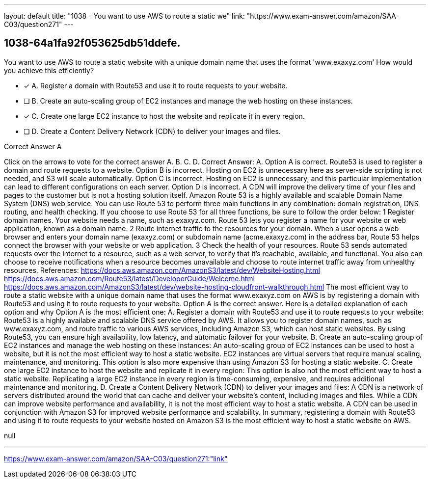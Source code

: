---
layout: default 
title: "1038 - You want to use AWS to route a static we"
link: "https://www.exam-answer.com/amazon/SAA-C03/question271"
---


[.question]
== 1038-64a1fa92f053625db51ddefe.


****

[.query]
--
You want to use AWS to route a static website with a unique domain name that uses the format 'www.exaxyz.com'
How would you achieve this efficiently?


--

[.list]
--
* [*] A. Register a domain with Route53 and use it to route requests to your website.
* [ ] B. Create an auto-scaling group of EC2 instances and manage the web hosting on these instances.
* [*] C. Create one large EC2 instance to host the website and replicate it in every region.
* [ ] D. Create a Content Delivery Network (CDN) to deliver your images and files.

--
****

[.answer]
Correct Answer A

[.explanation]
--
Click on the arrows to vote for the correct answer
A.
B.
C.
D.
Correct Answer: A.
Option A is correct.
Route53 is used to register a domain and route requests to a website.
Option B is incorrect.
Hosting on EC2 is unnecessary here as server-side scripting is not needed, and S3 will scale automatically.
Option C is incorrect.
Hosting on EC2 is unnecessary, and this particular implementation can lead to different configurations on each server.
Option D is incorrect.
A CDN will improve the delivery time of your files and pages to the customer but is not a hosting solution itself.
Amazon Route 53 is a highly available and scalable Domain Name System (DNS) web service.
You can use Route 53 to perform three main functions in any combination: domain registration, DNS routing, and health checking.
If you choose to use Route 53 for all three functions, be sure to follow the order below:
1
Register domain names.
Your website needs a name, such as exaxyz.com.
Route 53 lets you register a name for your website or web application, known as a domain name.
2
Route internet traffic to the resources for your domain.
When a user opens a web browser and enters your domain name (exaxyz.com) or subdomain name (acme.exaxyz.com) in the address bar, Route 53 helps connect the browser with your website or web application.
3
Check the health of your resources.
Route 53 sends automated requests over the internet to a resource, such as a web server, to verify that it's reachable, available, and functional.
You also can choose to receive notifications when a resource becomes unavailable and choose to route internet traffic away from unhealthy resources.
References:
https://docs.aws.amazon.com/AmazonS3/latest/dev/WebsiteHosting.html https://docs.aws.amazon.com/Route53/latest/DeveloperGuide/Welcome.html https://docs.aws.amazon.com/AmazonS3/latest/dev/website-hosting-cloudfront-walkthrough.html
The most efficient way to route a static website with a unique domain name that uses the format www.exaxyz.com on AWS is by registering a domain with Route53 and using it to route requests to your website.
Option A is the correct answer. Here is a detailed explanation of each option and why Option A is the most efficient one:
A. Register a domain with Route53 and use it to route requests to your website: Route53 is a highly available and scalable DNS service offered by AWS. It allows you to register domain names, such as www.exaxyz.com, and route traffic to various AWS services, including Amazon S3, which can host static websites. By using Route53, you can ensure high availability, low latency, and automatic failover for your website.
B. Create an auto-scaling group of EC2 instances and manage the web hosting on these instances: An auto-scaling group of EC2 instances can be used to host a website, but it is not the most efficient way to host a static website. EC2 instances are virtual servers that require manual scaling, maintenance, and monitoring. This option is also more expensive than using Amazon S3 for hosting a static website.
C. Create one large EC2 instance to host the website and replicate it in every region: This option is also not the most efficient way to host a static website. Replicating a large EC2 instance in every region is time-consuming, expensive, and requires additional maintenance and monitoring.
D. Create a Content Delivery Network (CDN) to deliver your images and files: A CDN is a network of servers distributed around the world that can cache and deliver your website's content, including images and files. While a CDN can improve website performance and availability, it is not the most efficient way to host a static website. A CDN can be used in conjunction with Amazon S3 for improved website performance and scalability.
In summary, registering a domain with Route53 and using it to route requests to your website hosted on Amazon S3 is the most efficient way to host a static website on AWS.
--

[.ka]
null

'''



https://www.exam-answer.com/amazon/SAA-C03/question271:"link"


